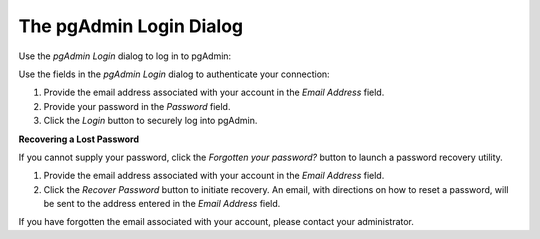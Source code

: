 .. _pgadmin_login:

************************
The pgAdmin Login Dialog
************************
 
Use the *pgAdmin Login* dialog to log in to pgAdmin:

.. image:: images/pgadmin_login.png
    :scale: 100%
    :align: center

Use the fields in the *pgAdmin Login* dialog to authenticate your connection:

#. Provide the email address associated with your account in the *Email Address* field.
#. Provide your password in the *Password* field.
#. Click the *Login* button to securely log into pgAdmin.

**Recovering a Lost Password**

If you cannot supply your password, click the *Forgotten your password?* button to launch a password recovery utility.

.. image:: images/pgadmin_login_recover.png

#. Provide the email address associated with your account in the *Email Address* field.
#. Click the *Recover Password* button to initiate recovery. An email, with directions on how to reset a password, will be sent to the address entered in the *Email Address* field.  

If you have forgotten the email associated with your account, please contact your administrator.

